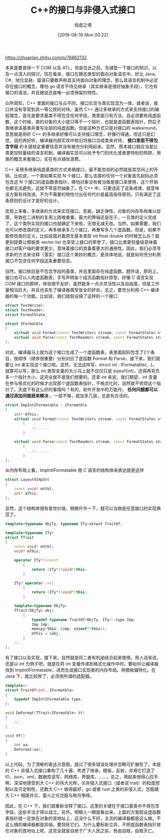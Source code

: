 #+TITLE: C++的接口与非侵入式接口
#+DATE: [2019-08-19 Mon 00:22]
#+AUTHOR: 恒虚之境
#+FILETAGS:

#+begin: aside note
https://zhuanlan.zhihu.com/p/76862132
#+end:

本来是要哀悼一下 COM 以及 ATL，但是在此之前，先铺垫一下接口的知识，以及一点深入的探讨。现在看来，接口在静态类型的面向对象语言中，好比 Java、C#，地位显赫，猿语只要敢声称其支持面向对象的理念，那么其语言机制中必定存在接口的概念，哪怕 go 语言不待见继承（其实继承是很好抽象手段），它也有接口的语法，并且据说还是唯一必须保留的特性。

众所周知，C++ 里面的接口与众不同，接口实现与类实现混为一体，或者说，接口并没有享受到其一等公民的对待。虽然 C++ 通过多继承的方式来支持接口的编程理念，首先是要求基类不得包含任何字段，类里面只有方法，且必须要有纯虚函数，这个时候，类的对象的大小就只等于一个指针，也就是虚函数表指针，然后子类继承该基类并重写全部的纯虚函数。但是这种方式只是对接口的 walkaround，意思就是刚好 C++ 的多继承好像可以支持接口理念，好像行得通，但这只是幻觉，说的再好听，编译器内部实现中依旧将接口当成类来对待， *接口里面不得包含字段* 的关键规定重要信息并没有被充分利用起来。显然，原本接口就应当是比类更加轻量级的语言机制，编译器实现可以给予专门的优化或者更特别的照顾，用类的概念来套接口，实在有点铺张浪费。

C++ 采用多继承纯虚基类的方式来搞接口，最不能忽视的必然就是其空间上的开销，比如说，一个类如果实现 N 个接口，那么该类的任何一个对象首先起码必须包含这 N 个接口的虚函数表指针，哪怕对象没有被当做是接口来使用，这个开销也都无法避免，这就不零惩罚抽象了。在 C++ 中，只要违反了这条戒律，就意味该方案有待改进。不为不需要的特性付出任何代价是最高指导原则，只有满足了这条原则的设计才是好的设计。

宏观上来看，多继承的方式来实现接口，死板，缺乏弹性，对象的内存布局难以捉摸，导致在二进制的复用上困难重重。最大的弊端还是在于，一旦类的定义完成了，这个类所实现的接口也就确定下来啦，无增无减无改。当然，如果需要，我们也可以修改类的定义，再多继承多几个接口，再重写多几个虚函数。但是，如果不能修改类的定义，比如说面对着原生基本类型 int float double 的时候怎么办？就更别提要让模板类 vector list 也享受上接口的荣誉了。接口比类更轻量级意味着接口对客户端的要求更少，意味着接口的具备着更大的通用性。因此，我们必须寻求新的方法来诠释（落实）接口这个美妙的概念，更具体地说，就是如何充分利用接口不包含任何字段这条重要信息。

自然，接口依旧是不包含字段的基类，并且里面存在纯虚函数。题外话，原则上，接口也可以人肉虚函数表，手写声明各个成员函数指针原型，好像 C 语言实现 COM 接口的那样，体验很不友好，虽然能多一点点灵活性以及自由度，但是工作量相当巨大，并且也丧失了编译器类型安全的好处。总之，要充分利用 C++ 编译器的每一个功能。比如说，我们就假设搞了这样的一个接口

#+BEGIN_SRC cpp
  struct TextWriter;
  struct TextReader;
  struct FormatState;

  struct IFormatble
  {
	  virtual void Format(const TextWriter& stream, const FormatState& state) = 0;
	  virtual void Parse(const TextReader& stream, const FormatState& state) = 0;
  };
#+END_SRC

对此，编译器马上就为这个接口生成了一个虚函数表，表里面起码包含了2个条目，按顺序（顺序很重要）分别对应了虚函数 Format 和 Parse。接下来，我们就要让 int 来实现这个接口啦。显然，无法这样写，struct int : IFormatable{...}。就算可以写，那么 int 类型变量的大小马上就不仅仅只是 sizeof(int)，还得再背负多一个指针大小。这完全就不是我们想要的。还拿 int 来说，我们期望，int 变量在参与格式化的时候才出现那个虚函数表指针，不格式化时，自然就不劳烦这个指针了。天底下有这么好的事情吗？有的，软件开发中的万能丹， *任何问题都可以通过添加间接层来解决* ，一层不够，就加多几层，总是有办法的。

#+BEGIN_SRC cpp
  struct ImpIntIFormatable : IFormatble
  {
	  int* mThis;
	  virtual void Format(const TextWriter& stream, const FormatState& state) override
		  {
			  //......
		  }

	  virtual void Parse(const TextReader& stream, const FormatState& state) override
		  {
			  //......
		  }
  };
#+END_SRC

从内存布局上看，ImpIntIFormatable 用 C 语言的结构体来表达就是这样

#+BEGIN_SRC cpp
  struct Layout4ImpInt
  {
	  const void* mVtbl;
	  int* mThis;
  };
#+END_SRC

显然，这个结构体很有普世价值，稍微升华一下，就可以当做是任意接口的实现典范了。

#+BEGIN_SRC cpp
  template<typename ObjTy, typename ITy>struct TraitOf;

  template<typename ITy>
  struct TTrait
  {
	  const void* mVtbl;
	  void* mThis;

	  operator ITy*()const
		  {
			  return (ITy*)(void*)this;
		  }

	  ITy* operator ->()
		  {
			  return (ITy*)(void*)this;
		  }

	  template<typename ObjTy>
	  TTrait(ObjTy& obj)
		  {
			  typedef typename TraitOf<ObjTy, ITy>::type Imp;
			  Imp imp;
			  memcpy(this, &imp, sizeof(*this));
			  mThis = &obj;
		  }
	  //...
  };
#+END_SRC

有了接口以及实现，接下来，自然就是将二者有机地结合起来使用。用人话来说，还是以 int 为例子吧，就是在将 int 变量传递到格式化操作中时，要如何让编译器找到 ImpIntIFormatable，进而生成接口实现者的内存布局。用模板偏特化。在 Java 下，就比较惨了，必须用所谓的适配器。

#+BEGIN_SRC cpp
  template<>
  struct TraitOf<int, IFormatble>
  {
	  typedef ImpIntIFormatable type;
  };

  void DoFormat(TTrait<IFormatble> tt)
  {
	  //...
  }

  void FF()
  {
	  int aa;
	  DoFormat(aa);
  }
#+END_SRC

以上代码，为了清晰的表达示意图，跳过了很多错误处理并忽略可扩展性了。本座的 C++ 非侵入式接口重构了几十遍，考虑了继承，模板，反射，并用它打造了 IO，json，xml，数据库读写，网络库，界面库，……，总之，用起来很得心应手啊，深深地感受到大 C++ 的伟大光辉，论非侵入式接口（或者说 trait）的粒度控制以及可定制性，还数大 C++ 做得最好，go 或者 rust 之类的非侵入式，怎能跟大 C++ 相提并论，萤火之光岂能与皓月争辉。

因此，在 C++ 下，我们就重新诠释了接口。这里的关键在于接口基类中不得包含字段，这些手法才得以成立。另外，明眼人一眼就看出来，上面的方案假设虚函数表指针就一定放在对象的首地址上，这没什么不好，主流的编译器都是这么做。不这么搞的编译器都是异端，要烧死它们。为什么要标新立异，不把虚函数表指针放在对象的首地址上呢，这完全就是自绝于广大人民之前，咎由自取，自取灭亡。
